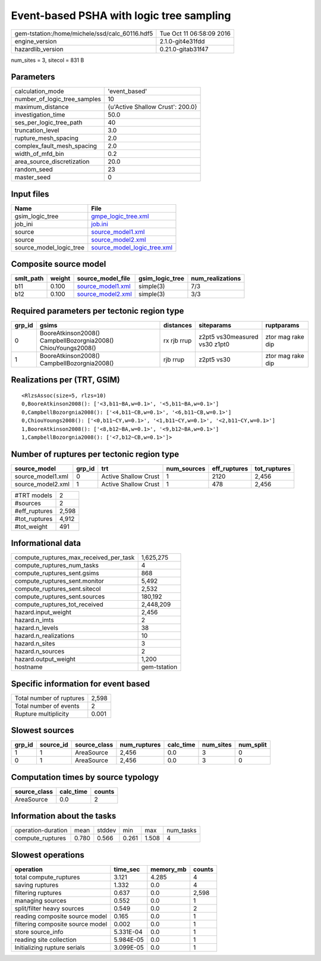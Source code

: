 Event-based PSHA with logic tree sampling
=========================================

============================================== ========================
gem-tstation:/home/michele/ssd/calc_60116.hdf5 Tue Oct 11 06:58:09 2016
engine_version                                 2.1.0-git4e31fdd        
hazardlib_version                              0.21.0-gitab31f47       
============================================== ========================

num_sites = 3, sitecol = 831 B

Parameters
----------
============================ ================================
calculation_mode             'event_based'                   
number_of_logic_tree_samples 10                              
maximum_distance             {u'Active Shallow Crust': 200.0}
investigation_time           50.0                            
ses_per_logic_tree_path      40                              
truncation_level             3.0                             
rupture_mesh_spacing         2.0                             
complex_fault_mesh_spacing   2.0                             
width_of_mfd_bin             0.2                             
area_source_discretization   20.0                            
random_seed                  23                              
master_seed                  0                               
============================ ================================

Input files
-----------
======================= ============================================================
Name                    File                                                        
======================= ============================================================
gsim_logic_tree         `gmpe_logic_tree.xml <gmpe_logic_tree.xml>`_                
job_ini                 `job.ini <job.ini>`_                                        
source                  `source_model1.xml <source_model1.xml>`_                    
source                  `source_model2.xml <source_model2.xml>`_                    
source_model_logic_tree `source_model_logic_tree.xml <source_model_logic_tree.xml>`_
======================= ============================================================

Composite source model
----------------------
========= ====== ======================================== =============== ================
smlt_path weight source_model_file                        gsim_logic_tree num_realizations
========= ====== ======================================== =============== ================
b11       0.100  `source_model1.xml <source_model1.xml>`_ simple(3)       7/3             
b12       0.100  `source_model2.xml <source_model2.xml>`_ simple(3)       3/3             
========= ====== ======================================== =============== ================

Required parameters per tectonic region type
--------------------------------------------
====== ============================================================= =========== ============================= =================
grp_id gsims                                                         distances   siteparams                    ruptparams       
====== ============================================================= =========== ============================= =================
0      BooreAtkinson2008() CampbellBozorgnia2008() ChiouYoungs2008() rx rjb rrup z2pt5 vs30measured vs30 z1pt0 ztor mag rake dip
1      BooreAtkinson2008() CampbellBozorgnia2008()                   rjb rrup    z2pt5 vs30                    ztor mag rake dip
====== ============================================================= =========== ============================= =================

Realizations per (TRT, GSIM)
----------------------------

::

  <RlzsAssoc(size=5, rlzs=10)
  0,BooreAtkinson2008(): ['<3,b11~BA,w=0.1>', '<5,b11~BA,w=0.1>']
  0,CampbellBozorgnia2008(): ['<4,b11~CB,w=0.1>', '<6,b11~CB,w=0.1>']
  0,ChiouYoungs2008(): ['<0,b11~CY,w=0.1>', '<1,b11~CY,w=0.1>', '<2,b11~CY,w=0.1>']
  1,BooreAtkinson2008(): ['<8,b12~BA,w=0.1>', '<9,b12~BA,w=0.1>']
  1,CampbellBozorgnia2008(): ['<7,b12~CB,w=0.1>']>

Number of ruptures per tectonic region type
-------------------------------------------
================= ====== ==================== =========== ============ ============
source_model      grp_id trt                  num_sources eff_ruptures tot_ruptures
================= ====== ==================== =========== ============ ============
source_model1.xml 0      Active Shallow Crust 1           2120         2,456       
source_model2.xml 1      Active Shallow Crust 1           478          2,456       
================= ====== ==================== =========== ============ ============

============= =====
#TRT models   2    
#sources      2    
#eff_ruptures 2,598
#tot_ruptures 4,912
#tot_weight   491  
============= =====

Informational data
------------------
====================================== ============
compute_ruptures_max_received_per_task 1,625,275   
compute_ruptures_num_tasks             4           
compute_ruptures_sent.gsims            868         
compute_ruptures_sent.monitor          5,492       
compute_ruptures_sent.sitecol          2,532       
compute_ruptures_sent.sources          180,192     
compute_ruptures_tot_received          2,448,209   
hazard.input_weight                    2,456       
hazard.n_imts                          2           
hazard.n_levels                        38          
hazard.n_realizations                  10          
hazard.n_sites                         3           
hazard.n_sources                       2           
hazard.output_weight                   1,200       
hostname                               gem-tstation
====================================== ============

Specific information for event based
------------------------------------
======================== =====
Total number of ruptures 2,598
Total number of events   2    
Rupture multiplicity     0.001
======================== =====

Slowest sources
---------------
====== ========= ============ ============ ========= ========= =========
grp_id source_id source_class num_ruptures calc_time num_sites num_split
====== ========= ============ ============ ========= ========= =========
1      1         AreaSource   2,456        0.0       3         0        
0      1         AreaSource   2,456        0.0       3         0        
====== ========= ============ ============ ========= ========= =========

Computation times by source typology
------------------------------------
============ ========= ======
source_class calc_time counts
============ ========= ======
AreaSource   0.0       2     
============ ========= ======

Information about the tasks
---------------------------
================== ===== ====== ===== ===== =========
operation-duration mean  stddev min   max   num_tasks
compute_ruptures   0.780 0.566  0.261 1.508 4        
================== ===== ====== ===== ===== =========

Slowest operations
------------------
================================ ========= ========= ======
operation                        time_sec  memory_mb counts
================================ ========= ========= ======
total compute_ruptures           3.121     4.285     4     
saving ruptures                  1.332     0.0       4     
filtering ruptures               0.637     0.0       2,598 
managing sources                 0.552     0.0       1     
split/filter heavy sources       0.549     0.0       2     
reading composite source model   0.165     0.0       1     
filtering composite source model 0.002     0.0       1     
store source_info                5.331E-04 0.0       1     
reading site collection          5.984E-05 0.0       1     
Initializing rupture serials     3.099E-05 0.0       1     
================================ ========= ========= ======